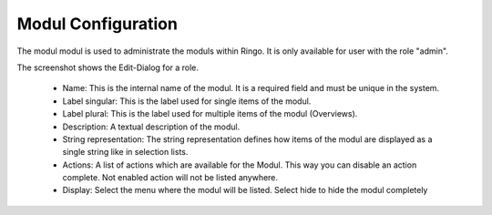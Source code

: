*******************
Modul Configuration
*******************

The modul modul is used to administrate the moduls within Ringo. It is only
available for user with the role "admin".

.. image:: ../screenshots/modul.png
   :width: 800
   :alt: Edit dialog of a modul.

The screenshot shows the Edit-Dialog for a role.

 * Name: This is the internal name of the modul. It is a required field and must be unique in the system.
 * Label singular: This is the label used for single items of the modul.
 * Label plural: This is the label used for multiple items of the modul (Overviews).
 * Description: A textual description of the modul.
 * String representation: The string representation defines how items of the modul are displayed as a single string like in selection lists.
 * Actions: A list of actions which are available for the Modul. This way you can disable an action complete. Not enabled action will not be listed anywhere.
 * Display: Select the menu where the modul will be listed. Select hide to hide the modul completely

